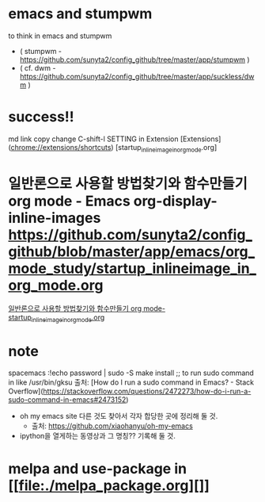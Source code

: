 * emacs and stumpwm
to think in emacs and stumpwm
- ( stumpwm - https://github.com/sunyta2/config_github/tree/master/app/stumpwm )
- ( cf. dwm - https://github.com/sunyta2/config_github/tree/master/app/suckless/dwm )

* success!!
md link copy change C-shift-l SETTING in Extension
[Extensions](chrome://extensions/shortcuts)
[startup_inlineimage_in_org_mode.org]
* 일반론으로 사용할 방법찾기와 함수만들기 org mode - Emacs org-display-inline-images https://github.com/sunyta2/config_github/blob/master/app/emacs/org_mode_study/startup_inlineimage_in_org_mode.org
[[file:./org_mode_study/startup_inlineimage_in_org_mode.org][일반론으로 사용할 방법찾기와 함수만들기 org mode-startup_inlineimage_in_org_mode.org]]


* note
spacemacs :!echo password | sudo -S make install
;; to run sudo command in like /usr/bin/gksu
출처: [How do I run a sudo command in Emacs? - Stack Overflow](https://stackoverflow.com/questions/2472273/how-do-i-run-a-sudo-command-in-emacs#2473152)

- oh my emacs site 다른 것도 찾아서 각자 합당한 곳에 정리해 둘 것.
  - 출처: https://github.com/xiaohanyu/oh-my-emacs

- ipython을 열게하는 동영상과 그 명칭?? 기록해 둘 것.


* melpa and use-package in [[file:./melpa_package.org][]]
